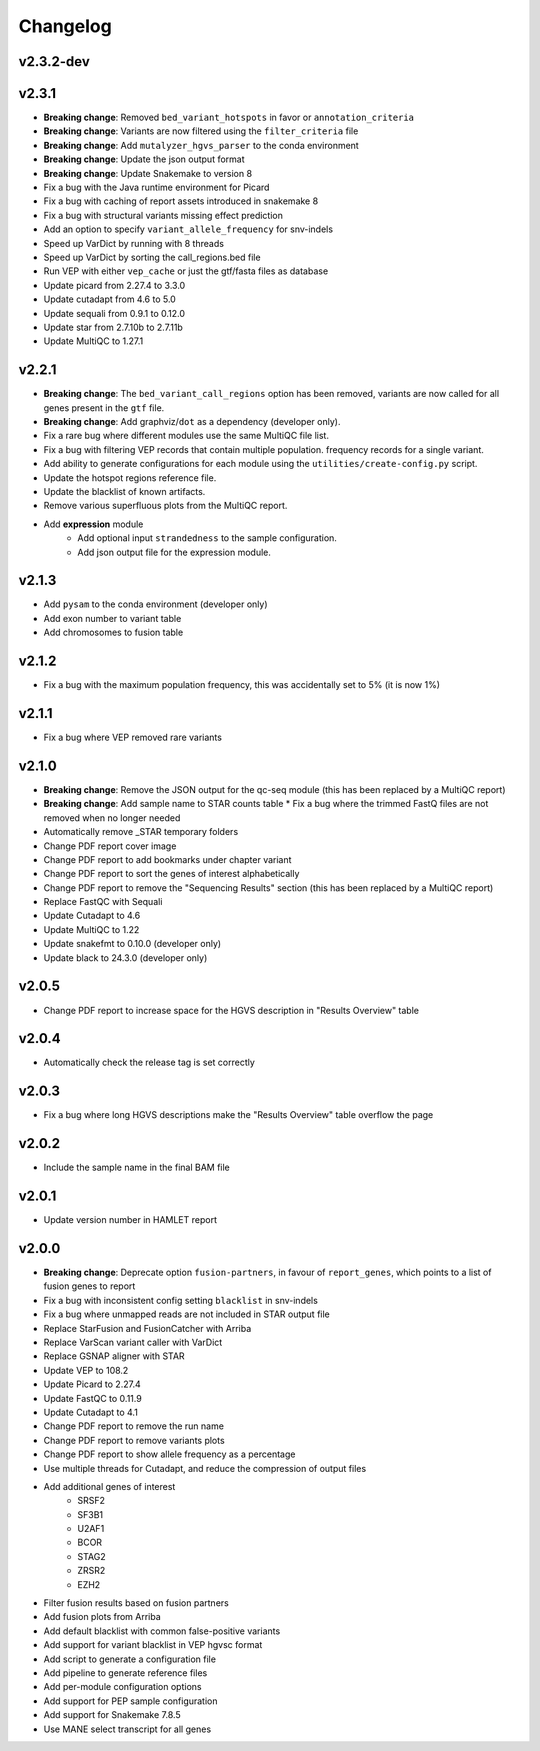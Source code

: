#########
Changelog
#########

.. Newest changes should be on top.

..  This document is user facing. Please word the changes in such a way
.. that users understand how the changes affect the new version.

**********
v2.3.2-dev
**********

******
v2.3.1
******

* **Breaking change**: Removed ``bed_variant_hotspots`` in favor or ``annotation_criteria``
* **Breaking change**: Variants are now filtered using the ``filter_criteria`` file
* **Breaking change**: Add ``mutalyzer_hgvs_parser`` to the conda environment
* **Breaking change**: Update the json output format
* **Breaking change**: Update Snakemake to version 8
* Fix a bug with the Java runtime environment for Picard
* Fix a bug with caching of report assets introduced in snakemake 8
* Fix a bug with structural variants missing effect prediction
* Add an option to specify ``variant_allele_frequency`` for snv-indels
* Speed up VarDict by running with 8 threads
* Speed up VarDict by sorting the call_regions.bed file
* Run VEP with either ``vep_cache`` or just the gtf/fasta files as database
* Update picard from 2.27.4 to 3.3.0
* Update cutadapt from 4.6 to 5.0
* Update sequali from 0.9.1 to 0.12.0
* Update star from 2.7.10b to 2.7.11b
* Update MultiQC to 1.27.1

**********
v2.2.1
**********

* **Breaking change**: The ``bed_variant_call_regions`` option has been removed, variants are now
  called for all genes present in the ``gtf`` file.
* **Breaking change**: Add graphviz/``dot`` as a dependency (developer only).
* Fix a rare bug where different modules use the same MultiQC file list.
* Fix a bug with filtering VEP records that contain multiple population.
  frequency records for a single variant.
* Add ability to generate configurations for each module using the
  ``utilities/create-config.py`` script.
* Update the hotspot regions reference file.
* Update the blacklist of known artifacts.
* Remove various superfluous plots from the MultiQC report.
* Add **expression** module
    * Add optional input ``strandedness`` to the sample configuration.
    * Add json output file for the expression module.

**********
v2.1.3
**********
* Add ``pysam`` to the conda environment (developer only)
* Add exon number to variant table
* Add chromosomes to fusion table

**********
v2.1.2
**********
* Fix a bug with the maximum population frequency, this was accidentally set to
  5% (it is now 1%)

**********
v2.1.1
**********
* Fix a bug where VEP removed rare variants

**********
v2.1.0
**********

* **Breaking change**: Remove the JSON output for the qc-seq module (this has
  been replaced by a MultiQC report)
* **Breaking change**: Add sample name to STAR counts table * Fix a bug where
  the trimmed FastQ files are not removed when no longer needed
* Automatically remove _STAR temporary folders
* Change PDF report cover image
* Change PDF report to add bookmarks under chapter variant
* Change PDF report to sort the genes of interest alphabetically
* Change PDF report to remove the "Sequencing Results" section (this has been
  replaced by a MultiQC report)
* Replace FastQC with Sequali
* Update Cutadapt to 4.6
* Update MultiQC to 1.22
* Update snakefmt to 0.10.0 (developer only)
* Update black to 24.3.0 (developer only)

**********
v2.0.5
**********
* Change PDF report to increase space for the HGVS description in "Results
  Overview" table

**********
v2.0.4
**********
* Automatically check the release tag is set correctly

**********
v2.0.3
**********

* Fix a bug where long HGVS descriptions make the "Results Overview" table
  overflow the page

**********
v2.0.2
**********
* Include the sample name in the final BAM file

**********
v2.0.1
**********

* Update version number in HAMLET report

**********
v2.0.0
**********

* **Breaking change**: Deprecate option ``fusion-partners``, in favour of
  ``report_genes``, which points to a list of fusion genes to report
* Fix a bug with inconsistent config setting ``blacklist`` in snv-indels
* Fix a bug where unmapped reads are not included in STAR output file
* Replace StarFusion and FusionCatcher with Arriba
* Replace VarScan variant caller with VarDict
* Replace GSNAP aligner with STAR
* Update VEP to 108.2
* Update Picard to 2.27.4
* Update FastQC to 0.11.9
* Update Cutadapt to 4.1
* Change PDF report to remove the run name
* Change PDF report to remove variants plots
* Change PDF report to show allele frequency as a percentage
* Use multiple threads for Cutadapt, and reduce the compression of output files
* Add additional genes of interest
    - SRSF2
    - SF3B1
    - U2AF1
    - BCOR
    - STAG2
    - ZRSR2
    - EZH2
* Filter fusion results based on fusion partners
* Add fusion plots from Arriba
* Add default blacklist with common false-positive variants
* Add support for variant blacklist in VEP hgvsc format
* Add script to generate a configuration file
* Add pipeline to generate reference files
* Add per-module configuration options
* Add support for PEP sample configuration
* Add support for Snakemake 7.8.5
* Use MANE select transcript for all genes
